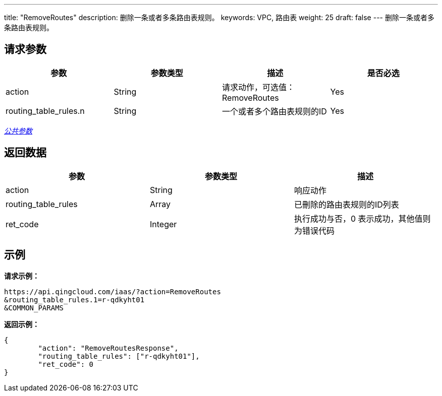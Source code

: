 ---
title: "RemoveRoutes"
description: 删除一条或者多条路由表规则。
keywords: VPC, 路由表
weight:  25
draft: false
---
删除一条或者多条路由表规则。

== 请求参数

|===
| 参数 | 参数类型 | 描述 | 是否必选

| action
| String
| 请求动作，可选值：RemoveRoutes
| Yes

| routing_table_rules.n
| String
| 一个或者多个路由表规则的ID
| Yes
|===

link:../../get_api/parameters/[_公共参数_]

== 返回数据

|===
| 参数 | 参数类型 | 描述

| action
| String
| 响应动作

| routing_table_rules
| Array
| 已刪除的路由表规则的ID列表

| ret_code
| Integer
| 执行成功与否，0 表示成功，其他值则为错误代码
|===

== 示例

*请求示例：*
[source]
----
https://api.qingcloud.com/iaas/?action=RemoveRoutes
&routing_table_rules.1=r-qdkyht01
&COMMON_PARAMS
----

*返回示例：*
[source]
----
{
	"action": "RemoveRoutesResponse",
	"routing_table_rules": ["r-qdkyht01"],
	"ret_code": 0
}
----
